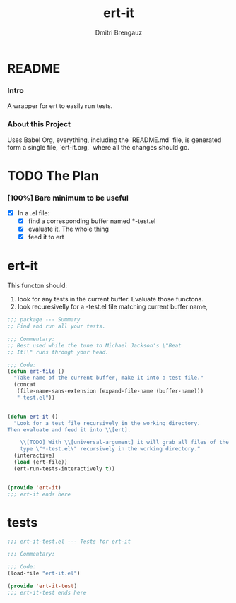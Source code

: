 #+TITLE: ert-it
#+AUTHOR: Dmitri Brengauz
#+EXPORT_FILE_NAME: README.md

* README
  :PROPERTIES:
 
  :END:

*** Intro
    A wrapper for ert to easily run tests.

*** About this Project
    Uses Babel Org, everything, including the `README.md` file, is
    generated form a single file, `ert-it.org,` where all the changes should go.

* TODO The Plan
*** [100%] Bare minimum to be useful
    - [X] In a .el file:
      - [X] find a corresponding buffer named *-test.el
      - [X] evaluate it. The whole thing
      - [X] feed it to ert

* ert-it 
  This functon should:
  1. look for any tests in the current buffer. Evaluate those functons.
  2. look recuresivelly for a -test.el file matching current buffer name, 
  #+BEGIN_SRC emacs-lisp :tangle ert-it.el
    ;;; package --- Summary
    ;; Find and run all your tests.

    ;;; Commentary:
    ;; Best used while the tune to Michael Jackson's \"Beat
    ;; It!\" runs through your head.

    ;;; Code:
    (defun ert-file ()
      "Take name of the current buffer, make it into a test file."
      (concat
       (file-name-sans-extension (expand-file-name (buffer-name)))
       "-test.el"))


    (defun ert-it ()
      "Look for a test file recursively in the working directory.
    Then evaluate and feed it into \\[ert].

        \\[TODO] With \\[universal-argument] it will grab all files of the
        type \"*-test.el\" recursively in the working directory."
      (interactive)
      (load (ert-file))
      (ert-run-tests-interactively t))


    (provide 'ert-it)
    ;;; ert-it ends here
  #+END_SRC
* tests

  #+BEGIN_SRC emacs-lisp  :tangle ert-it-test.el
    ;;; ert-it-test.el --- Tests for ert-it

    ;;; Commentary:

    ;;; Code:
    (load-file "ert-it.el")

    (provide 'ert-it-test)
    ;;; ert-it-test ends here
  #+END_SRC

